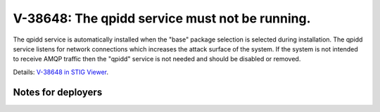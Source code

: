 V-38648: The qpidd service must not be running.
-----------------------------------------------

The qpidd service is automatically installed when the "base" package selection
is selected during installation. The qpidd service listens for network
connections which increases the attack surface of the system. If the system is
not intended to receive AMQP traffic then the "qpidd" service is not needed
and should be disabled or removed.

Details: `V-38648 in STIG Viewer`_.

.. _V-38648 in STIG Viewer: https://www.stigviewer.com/stig/red_hat_enterprise_linux_6/2015-05-26/finding/V-38648

Notes for deployers
~~~~~~~~~~~~~~~~~~~
